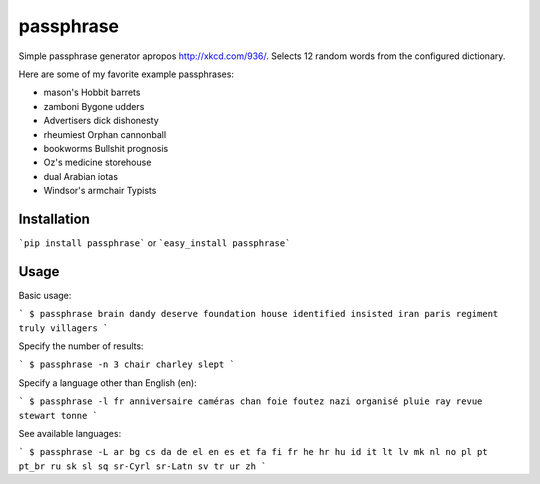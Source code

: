 passphrase
----------

Simple passphrase generator apropos http://xkcd.com/936/. Selects 12 random words from the configured dictionary. 

Here are some of my favorite example passphrases:

* mason's Hobbit barrets
* zamboni Bygone udders
* Advertisers dick dishonesty
* rheumiest Orphan cannonball
* bookworms Bullshit prognosis
* Oz's medicine storehouse
* dual Arabian iotas
* Windsor's armchair Typists

Installation
____________

```pip install passphrase``` or ```easy_install passphrase```

Usage
_____

Basic usage:

```
$ passphrase
brain dandy deserve foundation house identified insisted iran paris regiment truly villagers
```

Specify the number of results:

```
$ passphrase -n 3
chair charley slept
```

Specify a language other than English (en):

```
$ passphrase -l fr
anniversaire caméras chan foie foutez nazi organisé pluie ray revue stewart tonne
```

See available languages:

```
$ passphrase -L
ar bg cs da de el en es et fa fi fr he hr hu id it lt lv mk nl no pl pt pt_br ru sk sl sq sr-Cyrl sr-Latn sv tr ur zh
```


